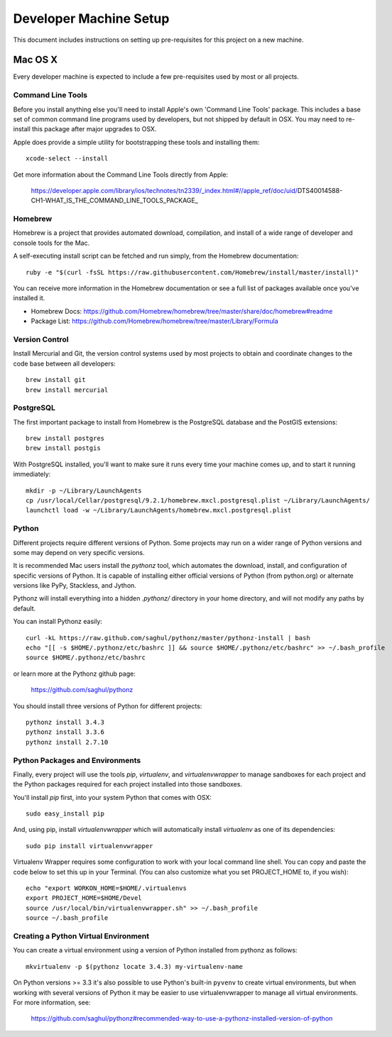 Developer Machine Setup
#######################

This document includes instructions on setting up pre-requisites for this project on a new machine.

Mac OS X
========

Every developer machine is expected to include a few pre-requisites used by most or all projects.

Command Line Tools
''''''''''''''''''

Before you install anything else you'll need to install Apple's own 'Command Line Tools' package.
This includes a base set of common command line programs used by developers, but not shipped by
default in OSX. You may need to re-install this package after major upgrades to OSX.

Apple does provide a simple utility for bootstrapping these tools and installing them::

    xcode-select --install

Get more information about the Command Line Tools directly from Apple:

    https://developer.apple.com/library/ios/technotes/tn2339/_index.html#//apple_ref/doc/uid/DTS40014588-CH1-WHAT_IS_THE_COMMAND_LINE_TOOLS_PACKAGE_


Homebrew
''''''''

Homebrew is a project that provides automated download, compilation, and install of a wide range
of developer and console tools for the Mac.

A self-executing install script can be fetched and run simply, from the Homebrew documentation::

    ruby -e "$(curl -fsSL https://raw.githubusercontent.com/Homebrew/install/master/install)"

You can receive more information in the Homebrew documentation or see a full list of packages
available once you've installed it.

* Homebrew Docs: https://github.com/Homebrew/homebrew/tree/master/share/doc/homebrew#readme
* Package List: https://github.com/Homebrew/homebrew/tree/master/Library/Formula

Version Control
'''''''''''''''

Install Mercurial and Git, the version control systems used by most
projects to obtain and coordinate changes to the code base between all
developers::

    brew install git
    brew install mercurial

PostgreSQL
''''''''''

The first important package to install from Homebrew is the PostgreSQL database and the PostGIS
extensions::

    brew install postgres
    brew install postgis

With PostgreSQL installed, you'll want to make sure it runs every time your machine comes up, and
to start it running immediately::

    mkdir -p ~/Library/LaunchAgents
    cp /usr/local/Cellar/postgresql/9.2.1/homebrew.mxcl.postgresql.plist ~/Library/LaunchAgents/
    launchctl load -w ~/Library/LaunchAgents/homebrew.mxcl.postgresql.plist

Python
''''''

Different projects require different versions of Python. Some projects may
run on a wider range of Python versions and some may depend on very
specific versions.

It is recommended Mac users install the `pythonz` tool, which automates the
download, install, and configuration of specific versions of Python. It is
capable of installing either official versions of Python (from python.org)
or alternate versions like PyPy, Stackless, and Jython.

Pythonz will install everything into a hidden `.pythonz/` directory in your
home directory, and will not modify any paths by default.

You can install Pythonz easily::

    curl -kL https://raw.github.com/saghul/pythonz/master/pythonz-install | bash
    echo "[[ -s $HOME/.pythonz/etc/bashrc ]] && source $HOME/.pythonz/etc/bashrc" >> ~/.bash_profile
    source $HOME/.pythonz/etc/bashrc

or learn more at the Pythonz github page:

    https://github.com/saghul/pythonz

You should install three versions of Python for different projects::

    pythonz install 3.4.3
    pythonz install 3.3.6
    pythonz install 2.7.10

Python Packages and Environments
''''''''''''''''''''''''''''''''

Finally, every project will use the tools `pip`, `virtualenv`, and
`virtualenvwrapper` to manage sandboxes for each project and the Python
packages required for each project installed into those sandboxes.

You'll install `pip` first, into your system Python that comes with OSX::

    sudo easy_install pip

And, using pip, install `virtualenvwrapper` which will automatically
install `virtualenv` as one of its dependencies::

    sudo pip install virtualenvwrapper

Virtualenv Wrapper requires some configuration to work with your local
command line shell. You can copy and paste the code below to set this up
in your Terminal. (You can also customize what you set PROJECT_HOME to, if
you wish)::

    echo "export WORKON_HOME=$HOME/.virtualenvs
    export PROJECT_HOME=$HOME/Devel
    source /usr/local/bin/virtualenvwrapper.sh" >> ~/.bash_profile
    source ~/.bash_profile

Creating a Python Virtual Environment
'''''''''''''''''''''''''''''''''''''

You can create a virtual environment using a version of Python installed
from pythonz as follows::

    mkvirtualenv -p $(pythonz locate 3.4.3) my-virtualenv-name

On Python versions >= 3.3 it's also possible to use Python's built-in
``pyvenv`` to create virtual environments, but when working with several
versions of Python it may be easier to use virtualenvwrapper to manage
all virtual environments. For more information, see:

    https://github.com/saghul/pythonz#recommended-way-to-use-a-pythonz-installed-version-of-python

